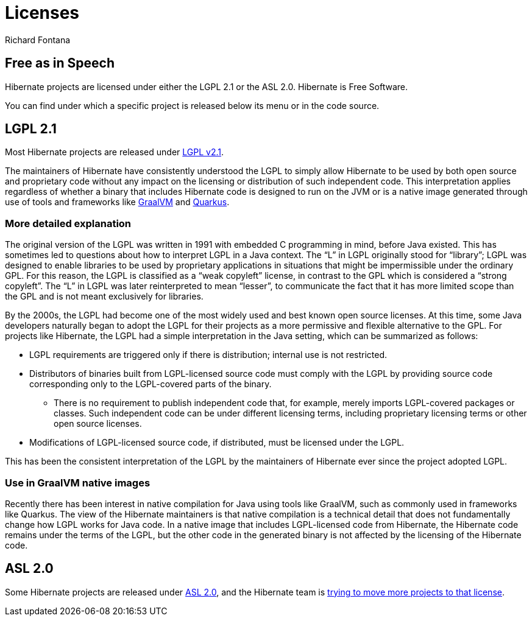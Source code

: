 = Licenses
Richard Fontana
:awestruct-layout: community-standard

== Free as in Speech

Hibernate projects are licensed under either the LGPL 2.1 or the ASL 2.0.
Hibernate is Free Software.

You can find under which a specific project is released below its menu or in the code source.

== LGPL 2.1

Most Hibernate projects are released under link:https://opensource.org/licenses/LGPL-2.1[LGPL v2.1].

The maintainers of Hibernate have consistently understood the LGPL to simply allow Hibernate to be used by both open source and proprietary code without any impact on the licensing or distribution of such independent code.
This interpretation applies regardless of whether a binary that includes Hibernate code is designed to run on the JVM or is a native image generated through use of tools and frameworks like link:https://www.graalvm.org/[GraalVM] and link:https://quarkus.io/[Quarkus].


=== More detailed explanation

The original version of the LGPL was written in 1991 with embedded C programming in mind, before Java existed.
This has sometimes led to questions about how to interpret LGPL in a Java context.
The “L” in LGPL originally stood for “library”; LGPL was designed to enable libraries to be used by proprietary applications in situations that might be impermissible under the ordinary GPL.
For this reason, the LGPL is classified as a “weak copyleft” license, in contrast to the GPL which is considered a “strong copyleft”.
The “L” in LGPL was later reinterpreted to mean “lesser”, to communicate the fact that it has more limited scope than the GPL and is not meant exclusively for libraries.

By the 2000s, the LGPL had become one of the most widely used and best known open source licenses.
At this time, some Java developers naturally began to adopt the LGPL for their projects as a more permissive and flexible alternative to the GPL.
For projects like Hibernate, the LGPL had a simple interpretation in the Java setting, which can be summarized as follows:

* LGPL requirements are triggered only if there is distribution; internal use is not restricted.
* Distributors of binaries built from LGPL-licensed source code must comply with the LGPL by providing source code corresponding only to the LGPL-covered parts of the binary.
** There is no requirement to publish independent code that, for example, merely imports LGPL-covered packages or classes. Such independent code can be under different licensing terms, including proprietary licensing terms or other open source licenses.
* Modifications of LGPL-licensed source code, if distributed, must be licensed under the LGPL.

This has been the consistent interpretation of the LGPL by the maintainers of Hibernate ever since the project adopted LGPL.

=== Use in GraalVM native images

Recently there has been interest in native compilation for Java using tools like GraalVM, such as commonly used in frameworks like Quarkus.
The view of the Hibernate maintainers is that native compilation is a technical detail that does not fundamentally change how LGPL works for Java code.
In a native image that includes LGPL-licensed code from Hibernate, the Hibernate code remains under the terms of the LGPL, but the other code in the generated binary is not affected by the licensing of the Hibernate code.


== ASL 2.0

Some Hibernate projects are released under link:https://opensource.org/licenses/Apache-2.0[ASL 2.0],
and the Hibernate team is link:https://in.relation.to/2023/11/18/license/[trying to move more projects to that license].
